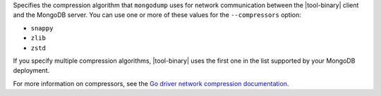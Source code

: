 Specifies the compression algorithm that ``mongodump`` uses for network
communication between the |tool-binary| client and the MongoDB server.
You can use one or more of these values for the ``--compressors``
option:

- ``snappy``
- ``zlib``
- ``zstd``

If you specify multiple compression algorithms, |tool-binary| uses the
first one in the list supported by your MongoDB deployment.

For more information on compressors, see the `Go driver network
compression documentation
<https://www.mongodb.com/docs/drivers/go/current/fundamentals/connections/network-compression/>`__.
